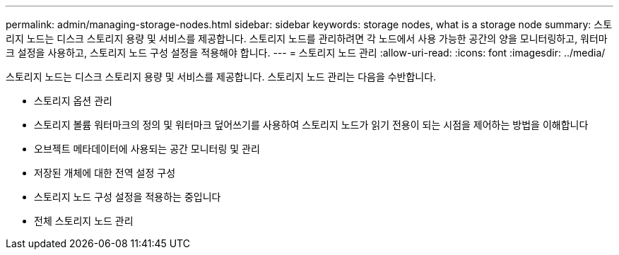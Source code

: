 ---
permalink: admin/managing-storage-nodes.html 
sidebar: sidebar 
keywords: storage nodes, what is a storage node 
summary: 스토리지 노드는 디스크 스토리지 용량 및 서비스를 제공합니다. 스토리지 노드를 관리하려면 각 노드에서 사용 가능한 공간의 양을 모니터링하고, 워터마크 설정을 사용하고, 스토리지 노드 구성 설정을 적용해야 합니다. 
---
= 스토리지 노드 관리
:allow-uri-read: 
:icons: font
:imagesdir: ../media/


[role="lead"]
스토리지 노드는 디스크 스토리지 용량 및 서비스를 제공합니다. 스토리지 노드 관리는 다음을 수반합니다.

* 스토리지 옵션 관리
* 스토리지 볼륨 워터마크의 정의 및 워터마크 덮어쓰기를 사용하여 스토리지 노드가 읽기 전용이 되는 시점을 제어하는 방법을 이해합니다
* 오브젝트 메타데이터에 사용되는 공간 모니터링 및 관리
* 저장된 개체에 대한 전역 설정 구성
* 스토리지 노드 구성 설정을 적용하는 중입니다
* 전체 스토리지 노드 관리

